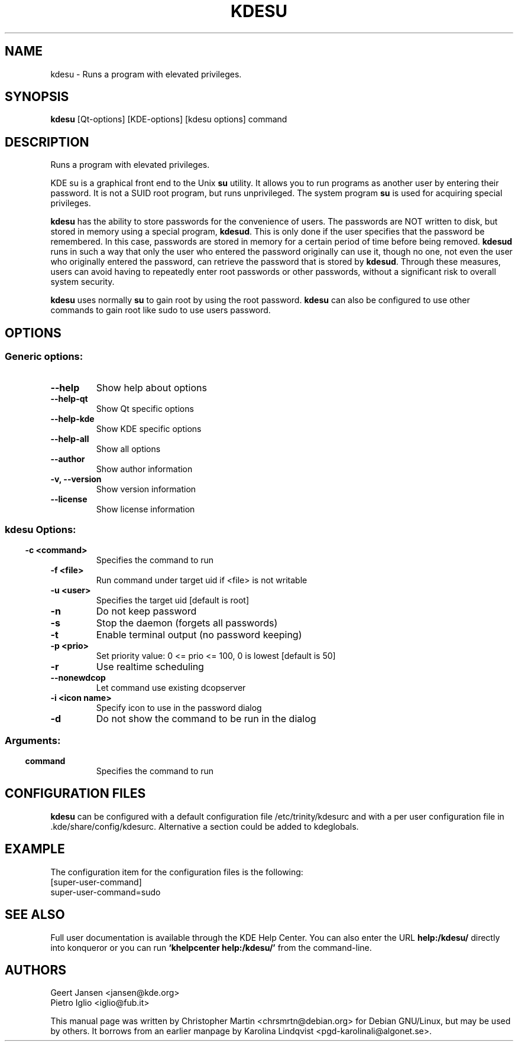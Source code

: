 .TH KDESU 1 "May 2005" "K Desktop Environment" "Runs a program with elevated privileges."
.SH NAME
kdesu \- Runs a program with elevated privileges.
.SH SYNOPSIS
\fBkdesu\fR [Qt\-options] [KDE\-options] [kdesu options] command 
.SH DESCRIPTION
Runs a program with elevated privileges.
.PP
KDE su is a graphical front end to the Unix \fBsu\fR utility. It allows you to run programs as another user by entering their password. It is not a SUID root program, but runs unprivileged. The system program \fBsu\fR is used for acquiring special privileges.
.PP
\fBkdesu\fR has the ability to store passwords for the convenience of users. The passwords are NOT written to disk, but stored in memory using a special program, \fBkdesud\fR. This is only done if the user specifies that the password be remembered. In this case, passwords are stored in memory for a certain period of time before being removed. \fBkdesud\fR runs in such a way that only the user who entered the password originally can use it, though no one, not even the user who originally entered the password, can retrieve the password that is stored by \fBkdesud\fR. Through these measures, users can avoid having to repeatedly enter root passwords or other passwords, without a significant risk to overall system security.
.PP
\fBkdesu\fR uses normally \fBsu\fR to gain root by using the root password. \fBkdesu\fR can also be configured to use other commands to gain root like sudo to use users password.
.SH OPTIONS
.SS Generic options:
.TP
.B  --help
Show help about options
.TP
.B  --help-qt
Show Qt specific options
.TP
.B  --help-kde
Show KDE specific options
.TP
.B  --help-all
Show all options
.TP
.B  --author
Show author information
.TP
.B -v,  --version
Show version information
.TP
.B  --license
Show license information
.SS
.SS kdesu Options:
.TP
.TP
.B -c <command>
Specifies the command to run
.TP
.B -f <file>
Run command under target uid if <file> is not writable
.TP
.B -u <user>
Specifies the target uid [default is root]
.TP
.B -n
Do not keep password
.TP
.B -s
Stop the daemon (forgets all passwords)
.TP
.B -t
Enable terminal output (no password keeping)
.TP
.B -p <prio>
Set priority value: 0 <= prio <= 100, 0 is lowest [default is 50]
.TP
.B -r
Use realtime scheduling
.TP
.B  --nonewdcop
Let command use existing dcopserver
.TP
.B -i <icon name>
Specify icon to use in the password dialog
.TP
.B -d
Do not show the command to be run in the dialog
.SS 
.SS Arguments:
.TP
.B command
Specifies the command to run

.SH CONFIGURATION FILES
.PP
\fBkdesu\fR can be configured with a default configuration file /etc/trinity/kdesurc and with a per user configuration file in .kde/share/config/kdesurc. Alternative a section could be added to kdeglobals.
.SH EXAMPLE
The configuration item for the configuration files is the following:
.br
[super-user-command] 
.br
super-user-command=sudo

.SH SEE ALSO
Full user documentation is available through the KDE Help Center. You can also enter the URL
.BR help:/kdesu/
directly into konqueror or you can run 
.BR "`khelpcenter help:/kdesu/'"
from the command-line.
.br
.SH AUTHORS
.br
Geert Jansen <jansen@kde.org>
.br
Pietro Iglio <iglio@fub.it>
.PP
This manual page was written by Christopher Martin <chrsmrtn@debian.org> for Debian GNU/Linux, but may be used by others. It borrows from an earlier manpage by Karolina Lindqvist <pgd\-karolinali@algonet.se>.
